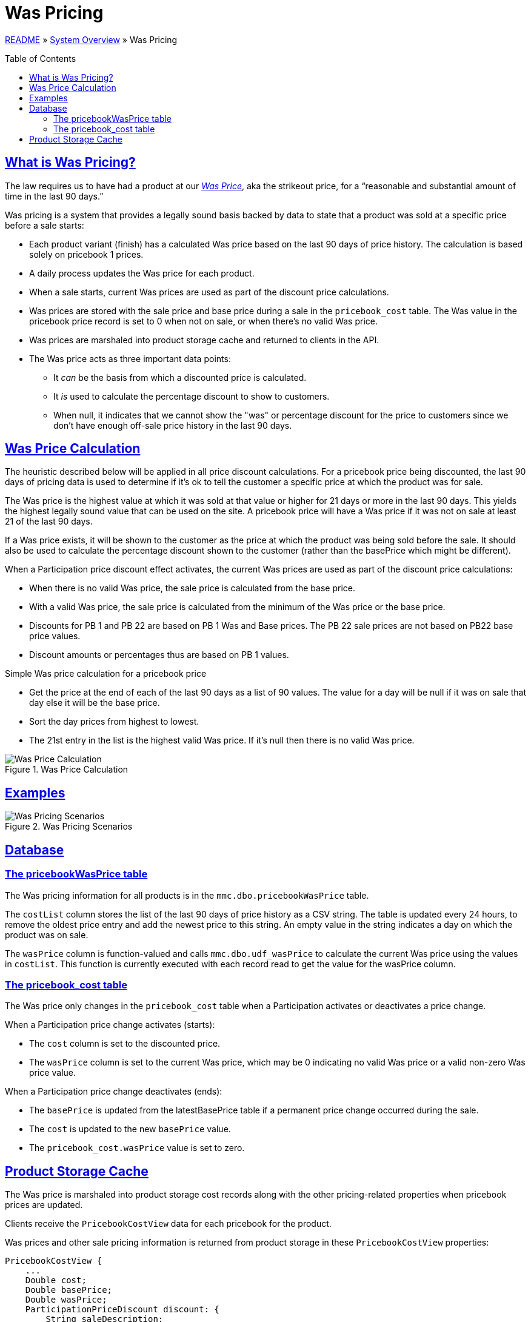 = Was Pricing
:toc: macro
:sectlinks:
:sectanchors:
:stylesheet: ../../../asciidoctor.css
:imagesdir: images

link:../README.adoc[README] &raquo; link:system-overview.adoc[System Overview] &raquo; Was Pricing

toc::[]

== What is Was Pricing?

The law requires us to have had a product at our <<#was-price-term,_Was Price_>>, aka the strikeout price, for a “reasonable and substantial amount of time in the last 90 days.”

Was pricing is a system that provides a legally sound basis backed by data to state that a product was sold at a specific price before a sale starts:

* Each product variant (finish) has a calculated Was price based on the last 90 days of price history. The calculation is based solely on pricebook 1 prices.
* A daily process updates the Was price for each product.
* When a sale starts, current Was prices are used as part of the discount price calculations.
* Was prices are stored with the sale price and base price during a sale in the `pricebook_cost` table. The Was value in the pricebook price record is set to 0 when not on sale, or when there's no valid Was price.
* Was prices are marshaled into product storage cache and returned to clients in the API.
* The Was price acts as three important data points:
** It _can_ be the basis from which a discounted price is calculated.
** It _is_ used to calculate the percentage discount to show to customers.
** When null, it indicates that we cannot show the "was" or percentage discount for the price to customers since we don't have enough off-sale price history in the last 90 days.

== Was Price Calculation

The heuristic described below will be applied in all price discount calculations. For a pricebook price being discounted, the last 90 days of pricing data is used to determine if it's ok to tell the customer a specific price at which the product was for sale.

The Was price is the highest value at which it was sold at that value or higher for 21 days or more in the last 90 days. This yields the highest legally sound value that can be used on the site. A pricebook price will have a Was price if it was not on sale at least 21 of the last 90 days.

If a Was price exists, it will be shown to the customer as the price at which the product was being sold before the sale. It should also be used to calculate the percentage discount shown to the customer (rather than the basePrice which might be different).

When a Participation price discount effect activates, the current Was prices are used as part of the discount price calculations:

* When there is no valid Was price, the sale price is calculated from the base price.
* With a valid Was price, the sale price is calculated from the minimum of the Was price or the base price.
* Discounts for PB 1 and PB 22 are based on PB 1 Was and Base prices. The PB 22 sale prices are not based on PB22 base price values.
* Discount amounts or percentages thus are based on PB 1 values.

.Simple Was price calculation for a pricebook price
* Get the price at the end of each of the last 90 days as a list of 90 values. The value for a day will be null if it was on sale that day else it will be the base price.
* Sort the day prices from highest to lowest.
* The 21st entry in the list is the highest valid Was price. If it's null then there is no valid Was price.

.Was Price Calculation
image::calculating-was-prices.svg[Was Price Calculation]

== Examples

.Was Pricing Scenarios
image::was-pricing-examples.png[Was Pricing Scenarios]

== Database

=== The pricebookWasPrice table

The Was pricing information for all products is in the `mmc.dbo.pricebookWasPrice` table.

The `costList` column stores the list of the last 90 days of price history as a CSV string. The table is updated every 24 hours, to remove the oldest price entry and add the newest price to this string. An empty value in the string indicates a day on which the product was on sale.

The `wasPrice` column is function-valued and calls `mmc.dbo.udf_wasPrice` to calculate the current Was price using the values in `costList`. This function is currently executed with each record read to get the value for the wasPrice column.

=== The pricebook_cost table

The Was price only changes in the `pricebook_cost` table when a Participation activates or deactivates a price change.

.When a Participation price change activates (starts):
* The `cost` column is set to the discounted price.
* The `wasPrice` column is set to the current Was price, which may be 0 indicating no valid Was price or a valid non-zero Was price value.

.When a Participation price change deactivates (ends):
* The `basePrice` is updated from the latestBasePrice table if a permanent price change occurred during the sale.
* The `cost` is updated to the new `basePrice` value.
* The `pricebook_cost.wasPrice` value is set to zero.

== Product Storage Cache

The Was price is marshaled into product storage cost records along with the other pricing-related properties when pricebook prices are updated.

Clients receive the `PricebookCostView` data for each pricebook for the product.

.Was prices and other sale pricing information is returned from product storage in these `PricebookCostView` properties:
[source]
----
PricebookCostView {
    ...
    Double cost;
    Double basePrice;
    Double wasPrice;
    ParticipationPriceDiscount discount: {
        String saleDescription;
        Integer participationId
        ParticipationDiscountType discountType;
        Double discountAmount;
    }
    ...
}
----
